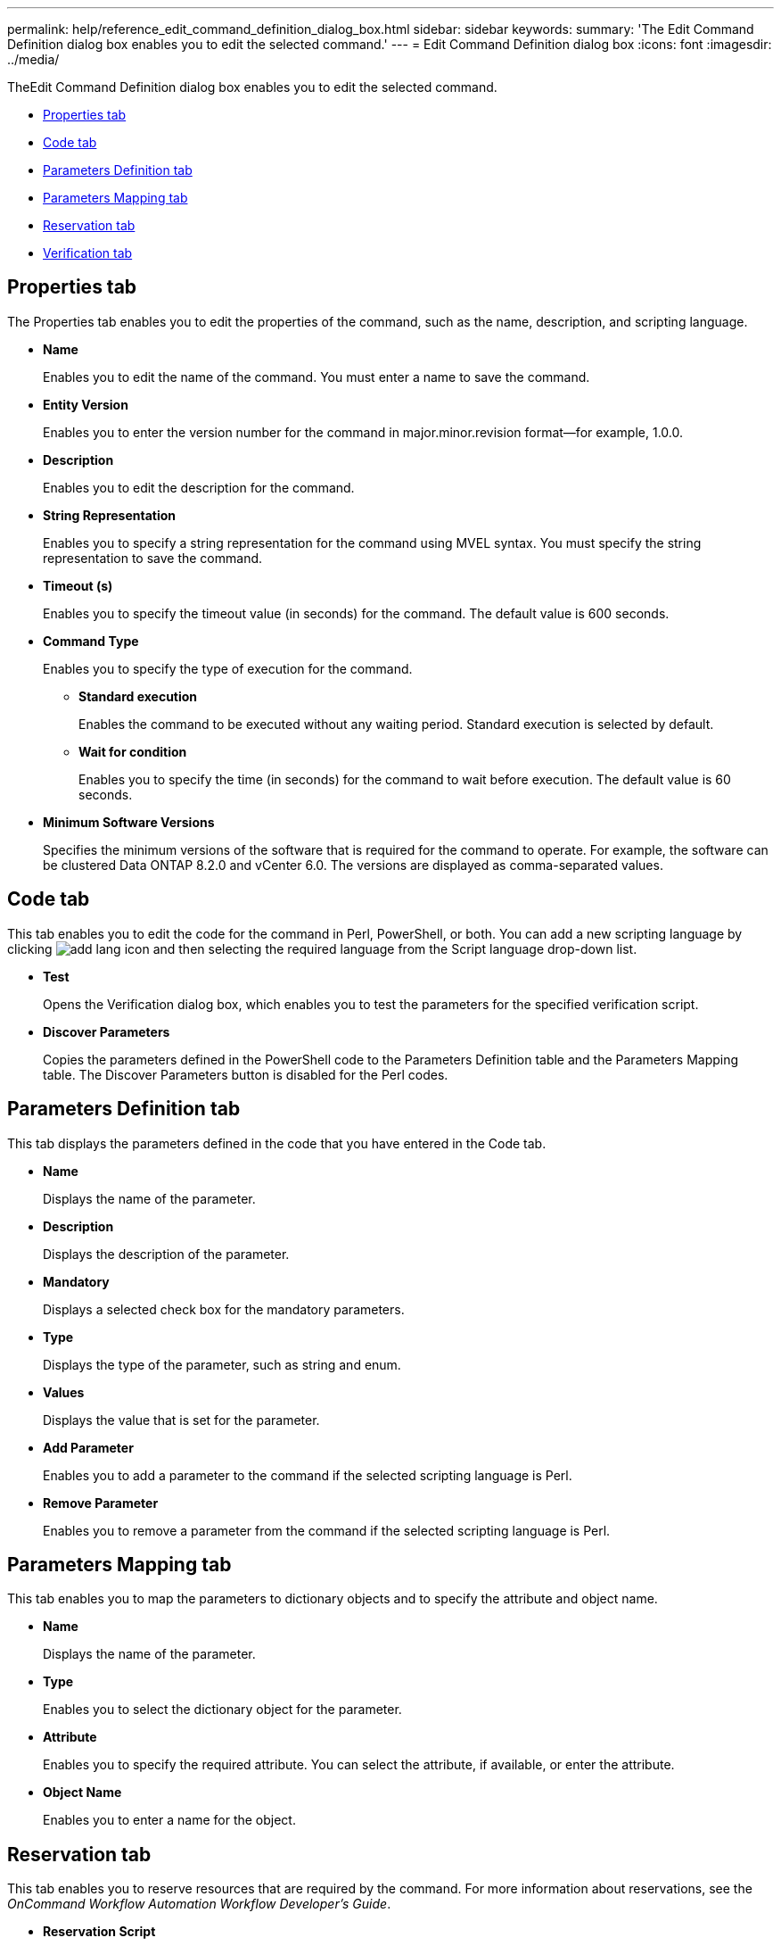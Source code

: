 ---
permalink: help/reference_edit_command_definition_dialog_box.html
sidebar: sidebar
keywords: 
summary: 'The Edit Command Definition dialog box enables you to edit the selected command.'
---
= Edit Command Definition dialog box
:icons: font
:imagesdir: ../media/

[.lead]
TheEdit Command Definition dialog box enables you to edit the selected command.

* <<GUID-D4ADB7AB-318A-48E6-90C6-FDB9B771F359,Properties tab>>
* <<SECTION_ACD7BE38CFDC4752B9DA88A5921794C8,Code tab>>
* <<SECTION_C931C8EAABD840DCAE72C0E7F473A5F6,Parameters Definition tab>>
* <<SECTION_51EE316C2F274742981C90EBF79DCE0F,Parameters Mapping tab>>
* <<SECTION_5E0602B158B94A1884220CC8670159F3,Reservation tab>>
* <<SECTION_61DA824C41374A0CB37A1663C397184F,Verification tab>>

== Properties tab

The Properties tab enables you to edit the properties of the command, such as the name, description, and scripting language.

* *Name*
+
Enables you to edit the name of the command. You must enter a name to save the command.

* *Entity Version*
+
Enables you to enter the version number for the command in major.minor.revision format--for example, 1.0.0.

* *Description*
+
Enables you to edit the description for the command.

* *String Representation*
+
Enables you to specify a string representation for the command using MVEL syntax. You must specify the string representation to save the command.

* *Timeout (s)*
+
Enables you to specify the timeout value (in seconds) for the command. The default value is 600 seconds.

* *Command Type*
+
Enables you to specify the type of execution for the command.

 ** *Standard execution*
+
Enables the command to be executed without any waiting period. Standard execution is selected by default.

 ** *Wait for condition*
+
Enables you to specify the time (in seconds) for the command to wait before execution. The default value is 60 seconds.

* *Minimum Software Versions*
+
Specifies the minimum versions of the software that is required for the command to operate. For example, the software can be clustered Data ONTAP 8.2.0 and vCenter 6.0. The versions are displayed as comma-separated values.

== Code tab

This tab enables you to edit the code for the command in Perl, PowerShell, or both. You can add a new scripting language by clicking image:../media/add_lang_icon.gif[] and then selecting the required language from the Script language drop-down list.

* *Test*
+
Opens the Verification dialog box, which enables you to test the parameters for the specified verification script.

* *Discover Parameters*
+
Copies the parameters defined in the PowerShell code to the Parameters Definition table and the Parameters Mapping table. The Discover Parameters button is disabled for the Perl codes.

== Parameters Definition tab

This tab displays the parameters defined in the code that you have entered in the Code tab.

* *Name*
+
Displays the name of the parameter.

* *Description*
+
Displays the description of the parameter.

* *Mandatory*
+
Displays a selected check box for the mandatory parameters.

* *Type*
+
Displays the type of the parameter, such as string and enum.

* *Values*
+
Displays the value that is set for the parameter.

* *Add Parameter*
+
Enables you to add a parameter to the command if the selected scripting language is Perl.

* *Remove Parameter*
+
Enables you to remove a parameter from the command if the selected scripting language is Perl.

== Parameters Mapping tab

This tab enables you to map the parameters to dictionary objects and to specify the attribute and object name.

* *Name*
+
Displays the name of the parameter.

* *Type*
+
Enables you to select the dictionary object for the parameter.

* *Attribute*
+
Enables you to specify the required attribute. You can select the attribute, if available, or enter the attribute.

* *Object Name*
+
Enables you to enter a name for the object.

== Reservation tab

This tab enables you to reserve resources that are required by the command. For more information about reservations, see the _OnCommand Workflow Automation Workflow Developer's Guide_.

* *Reservation Script*
+
Enables you to enter an SQL query to reserve resources required by the command. This ensures that the resources are available during a scheduled workflow execution.

* *Reservation Representation*
+
Enables you to specify a string representation for the reservation using MVEL syntax. The string representation is used to display the details of the reservation in the Reservations window.

== Verification tab

This tab enables you to verify a reservation and remove the reservation after the execution of the command is completed. For more information about verifying reservations, see the _OnCommand Workflow Automation Workflow Developer's Guide_.

* *Verification Script*
+
Enables you to enter an SQL query to verify the usage of resources that were reserved by the reservation script. It also verifies if the WFA cache is updated and removes the reservation after a cache acquisition.

== Command buttons

* *Save*
+
Saves the changes and closes the dialog box.

* *Cancel*
+
Cancels changes, if any, and closes the dialog box.
